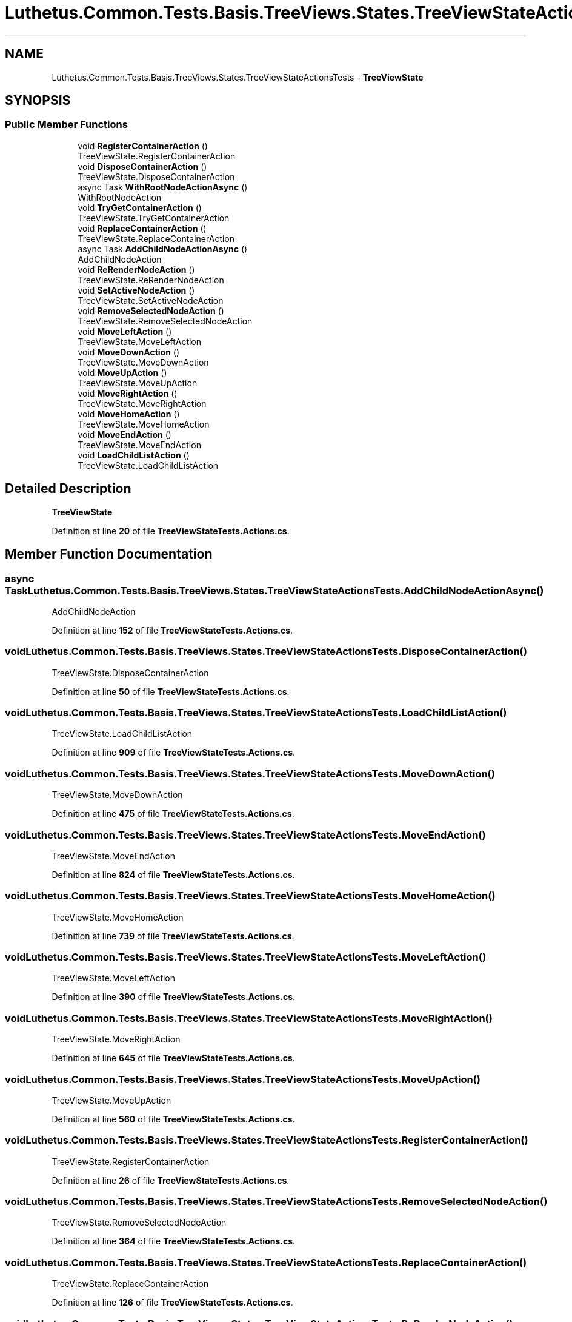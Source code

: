.TH "Luthetus.Common.Tests.Basis.TreeViews.States.TreeViewStateActionsTests" 3 "Version 1.0.0" "Luthetus.Ide" \" -*- nroff -*-
.ad l
.nh
.SH NAME
Luthetus.Common.Tests.Basis.TreeViews.States.TreeViewStateActionsTests \- \fBTreeViewState\fP  

.SH SYNOPSIS
.br
.PP
.SS "Public Member Functions"

.in +1c
.ti -1c
.RI "void \fBRegisterContainerAction\fP ()"
.br
.RI "TreeViewState\&.RegisterContainerAction "
.ti -1c
.RI "void \fBDisposeContainerAction\fP ()"
.br
.RI "TreeViewState\&.DisposeContainerAction "
.ti -1c
.RI "async Task \fBWithRootNodeActionAsync\fP ()"
.br
.RI "WithRootNodeAction "
.ti -1c
.RI "void \fBTryGetContainerAction\fP ()"
.br
.RI "TreeViewState\&.TryGetContainerAction "
.ti -1c
.RI "void \fBReplaceContainerAction\fP ()"
.br
.RI "TreeViewState\&.ReplaceContainerAction "
.ti -1c
.RI "async Task \fBAddChildNodeActionAsync\fP ()"
.br
.RI "AddChildNodeAction "
.ti -1c
.RI "void \fBReRenderNodeAction\fP ()"
.br
.RI "TreeViewState\&.ReRenderNodeAction "
.ti -1c
.RI "void \fBSetActiveNodeAction\fP ()"
.br
.RI "TreeViewState\&.SetActiveNodeAction "
.ti -1c
.RI "void \fBRemoveSelectedNodeAction\fP ()"
.br
.RI "TreeViewState\&.RemoveSelectedNodeAction "
.ti -1c
.RI "void \fBMoveLeftAction\fP ()"
.br
.RI "TreeViewState\&.MoveLeftAction "
.ti -1c
.RI "void \fBMoveDownAction\fP ()"
.br
.RI "TreeViewState\&.MoveDownAction "
.ti -1c
.RI "void \fBMoveUpAction\fP ()"
.br
.RI "TreeViewState\&.MoveUpAction "
.ti -1c
.RI "void \fBMoveRightAction\fP ()"
.br
.RI "TreeViewState\&.MoveRightAction "
.ti -1c
.RI "void \fBMoveHomeAction\fP ()"
.br
.RI "TreeViewState\&.MoveHomeAction "
.ti -1c
.RI "void \fBMoveEndAction\fP ()"
.br
.RI "TreeViewState\&.MoveEndAction "
.ti -1c
.RI "void \fBLoadChildListAction\fP ()"
.br
.RI "TreeViewState\&.LoadChildListAction "
.in -1c
.SH "Detailed Description"
.PP 
\fBTreeViewState\fP 
.PP
Definition at line \fB20\fP of file \fBTreeViewStateTests\&.Actions\&.cs\fP\&.
.SH "Member Function Documentation"
.PP 
.SS "async Task Luthetus\&.Common\&.Tests\&.Basis\&.TreeViews\&.States\&.TreeViewStateActionsTests\&.AddChildNodeActionAsync ()"

.PP
AddChildNodeAction 
.PP
Definition at line \fB152\fP of file \fBTreeViewStateTests\&.Actions\&.cs\fP\&.
.SS "void Luthetus\&.Common\&.Tests\&.Basis\&.TreeViews\&.States\&.TreeViewStateActionsTests\&.DisposeContainerAction ()"

.PP
TreeViewState\&.DisposeContainerAction 
.PP
Definition at line \fB50\fP of file \fBTreeViewStateTests\&.Actions\&.cs\fP\&.
.SS "void Luthetus\&.Common\&.Tests\&.Basis\&.TreeViews\&.States\&.TreeViewStateActionsTests\&.LoadChildListAction ()"

.PP
TreeViewState\&.LoadChildListAction 
.PP
Definition at line \fB909\fP of file \fBTreeViewStateTests\&.Actions\&.cs\fP\&.
.SS "void Luthetus\&.Common\&.Tests\&.Basis\&.TreeViews\&.States\&.TreeViewStateActionsTests\&.MoveDownAction ()"

.PP
TreeViewState\&.MoveDownAction 
.PP
Definition at line \fB475\fP of file \fBTreeViewStateTests\&.Actions\&.cs\fP\&.
.SS "void Luthetus\&.Common\&.Tests\&.Basis\&.TreeViews\&.States\&.TreeViewStateActionsTests\&.MoveEndAction ()"

.PP
TreeViewState\&.MoveEndAction 
.PP
Definition at line \fB824\fP of file \fBTreeViewStateTests\&.Actions\&.cs\fP\&.
.SS "void Luthetus\&.Common\&.Tests\&.Basis\&.TreeViews\&.States\&.TreeViewStateActionsTests\&.MoveHomeAction ()"

.PP
TreeViewState\&.MoveHomeAction 
.PP
Definition at line \fB739\fP of file \fBTreeViewStateTests\&.Actions\&.cs\fP\&.
.SS "void Luthetus\&.Common\&.Tests\&.Basis\&.TreeViews\&.States\&.TreeViewStateActionsTests\&.MoveLeftAction ()"

.PP
TreeViewState\&.MoveLeftAction 
.PP
Definition at line \fB390\fP of file \fBTreeViewStateTests\&.Actions\&.cs\fP\&.
.SS "void Luthetus\&.Common\&.Tests\&.Basis\&.TreeViews\&.States\&.TreeViewStateActionsTests\&.MoveRightAction ()"

.PP
TreeViewState\&.MoveRightAction 
.PP
Definition at line \fB645\fP of file \fBTreeViewStateTests\&.Actions\&.cs\fP\&.
.SS "void Luthetus\&.Common\&.Tests\&.Basis\&.TreeViews\&.States\&.TreeViewStateActionsTests\&.MoveUpAction ()"

.PP
TreeViewState\&.MoveUpAction 
.PP
Definition at line \fB560\fP of file \fBTreeViewStateTests\&.Actions\&.cs\fP\&.
.SS "void Luthetus\&.Common\&.Tests\&.Basis\&.TreeViews\&.States\&.TreeViewStateActionsTests\&.RegisterContainerAction ()"

.PP
TreeViewState\&.RegisterContainerAction 
.PP
Definition at line \fB26\fP of file \fBTreeViewStateTests\&.Actions\&.cs\fP\&.
.SS "void Luthetus\&.Common\&.Tests\&.Basis\&.TreeViews\&.States\&.TreeViewStateActionsTests\&.RemoveSelectedNodeAction ()"

.PP
TreeViewState\&.RemoveSelectedNodeAction 
.PP
Definition at line \fB364\fP of file \fBTreeViewStateTests\&.Actions\&.cs\fP\&.
.SS "void Luthetus\&.Common\&.Tests\&.Basis\&.TreeViews\&.States\&.TreeViewStateActionsTests\&.ReplaceContainerAction ()"

.PP
TreeViewState\&.ReplaceContainerAction 
.PP
Definition at line \fB126\fP of file \fBTreeViewStateTests\&.Actions\&.cs\fP\&.
.SS "void Luthetus\&.Common\&.Tests\&.Basis\&.TreeViews\&.States\&.TreeViewStateActionsTests\&.ReRenderNodeAction ()"

.PP
TreeViewState\&.ReRenderNodeAction 
.PP
Definition at line \fB182\fP of file \fBTreeViewStateTests\&.Actions\&.cs\fP\&.
.SS "void Luthetus\&.Common\&.Tests\&.Basis\&.TreeViews\&.States\&.TreeViewStateActionsTests\&.SetActiveNodeAction ()"

.PP
TreeViewState\&.SetActiveNodeAction 
.PP
Definition at line \fB208\fP of file \fBTreeViewStateTests\&.Actions\&.cs\fP\&.
.SS "void Luthetus\&.Common\&.Tests\&.Basis\&.TreeViews\&.States\&.TreeViewStateActionsTests\&.TryGetContainerAction ()"

.PP
TreeViewState\&.TryGetContainerAction 
.PP
Definition at line \fB102\fP of file \fBTreeViewStateTests\&.Actions\&.cs\fP\&.
.SS "async Task Luthetus\&.Common\&.Tests\&.Basis\&.TreeViews\&.States\&.TreeViewStateActionsTests\&.WithRootNodeActionAsync ()"

.PP
WithRootNodeAction 
.PP
Definition at line \fB74\fP of file \fBTreeViewStateTests\&.Actions\&.cs\fP\&.

.SH "Author"
.PP 
Generated automatically by Doxygen for Luthetus\&.Ide from the source code\&.

